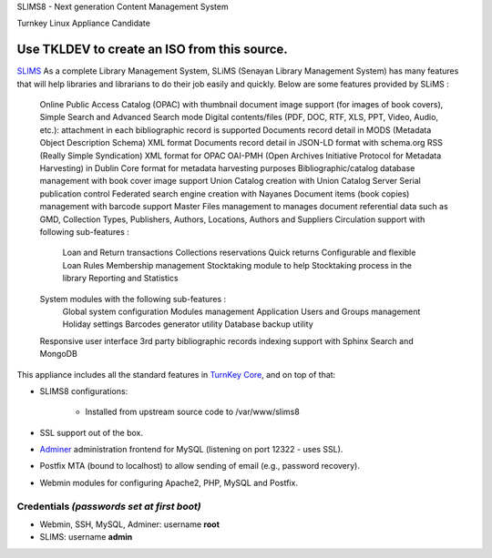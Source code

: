 SLIMS8 - Next generation Content Management System

Turnkey Linux Appliance Candidate

Use TKLDEV to create an ISO from this source.
=====================================================

`SLIMS`_ As a complete Library Management System, SLiMS (Senayan Library Management System) has many features that will help libraries and librarians to do their job easily and quickly. Below are some features provided by SLiMS :

    Online Public Access Catalog (OPAC) with thumbnail document image support (for images of book covers), Simple Search and Advanced Search mode
    Digital contents/files (PDF, DOC, RTF, XLS, PPT, Video, Audio, etc.): attachment in each bibliographic record is supported
    Documents record detail in MODS (Metadata Object Description Schema) XML format
    Documents record detail in JSON-LD format with schema.org
    RSS (Really Simple Syndication) XML format for OPAC
    OAI-PMH (Open Archives Initiative Protocol for Metadata Harvesting) in Dublin Core format for metadata harvesting purposes
    Bibliographic/catalog database management with book cover image support
    Union Catalog creation with Union Catalog Server
    Serial publication control
    Federated search engine creation with Nayanes
    Document items (book copies) management with barcode support
    Master Files management to manages document referential data such as GMD, Collection Types, Publishers, Authors, Locations, Authors and Suppliers
    Circulation support with following sub-features :
        Loan and Return transactions
        Collections reservations
        Quick returns
        Configurable and flexible Loan Rules
        Membership management
        Stocktaking module to help Stocktaking process in the library
        Reporting and Statistics
    System modules with the following sub-features :
        Global system configuration
        Modules management
        Application Users and Groups management
        Holiday settings
        Barcodes generator utility
        Database backup utility
    Responsive user interface
    3rd party bibliographic records indexing support with Sphinx Search and MongoDB


This appliance includes all the standard features in `TurnKey Core`_,
and on top of that:

- SLIMS8 configurations:
   
   - Installed from upstream source code to /var/www/slims8

- SSL support out of the box.
- `Adminer`_ administration frontend for MySQL (listening on port
  12322 - uses SSL).
- Postfix MTA (bound to localhost) to allow sending of email (e.g.,
  password recovery).
- Webmin modules for configuring Apache2, PHP, MySQL and Postfix.

Credentials *(passwords set at first boot)*
-------------------------------------------

- Webmin, SSH, MySQL, Adminer: username **root**
- SLIMS: username **admin**


.. _SLIMS: https://slims.web.id/web/
.. _TurnKey Core: https://www.turnkeylinux.org/core
.. _Adminer: http://www.adminer.org/
